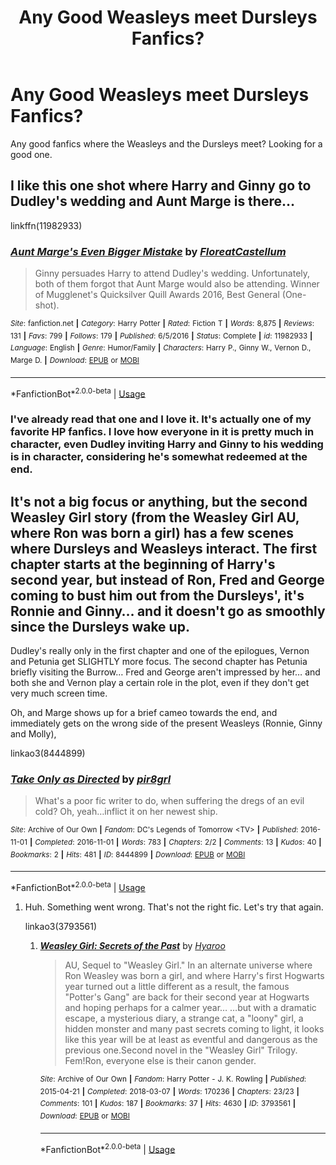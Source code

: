 #+TITLE: Any Good Weasleys meet Dursleys Fanfics?

* Any Good Weasleys meet Dursleys Fanfics?
:PROPERTIES:
:Author: Carnage678
:Score: 20
:DateUnix: 1547418554.0
:DateShort: 2019-Jan-14
:FlairText: Request
:END:
Any good fanfics where the Weasleys and the Dursleys meet? Looking for a good one.


** I like this one shot where Harry and Ginny go to Dudley's wedding and Aunt Marge is there...

linkffn(11982933)
:PROPERTIES:
:Author: riverowl128
:Score: 20
:DateUnix: 1547419873.0
:DateShort: 2019-Jan-14
:END:

*** [[https://www.fanfiction.net/s/11982933/1/][*/Aunt Marge's Even Bigger Mistake/*]] by [[https://www.fanfiction.net/u/6993240/FloreatCastellum][/FloreatCastellum/]]

#+begin_quote
  Ginny persuades Harry to attend Dudley's wedding. Unfortunately, both of them forgot that Aunt Marge would also be attending. Winner of Mugglenet's Quicksilver Quill Awards 2016, Best General (One-shot).
#+end_quote

^{/Site/:} ^{fanfiction.net} ^{*|*} ^{/Category/:} ^{Harry} ^{Potter} ^{*|*} ^{/Rated/:} ^{Fiction} ^{T} ^{*|*} ^{/Words/:} ^{8,875} ^{*|*} ^{/Reviews/:} ^{131} ^{*|*} ^{/Favs/:} ^{799} ^{*|*} ^{/Follows/:} ^{179} ^{*|*} ^{/Published/:} ^{6/5/2016} ^{*|*} ^{/Status/:} ^{Complete} ^{*|*} ^{/id/:} ^{11982933} ^{*|*} ^{/Language/:} ^{English} ^{*|*} ^{/Genre/:} ^{Humor/Family} ^{*|*} ^{/Characters/:} ^{Harry} ^{P.,} ^{Ginny} ^{W.,} ^{Vernon} ^{D.,} ^{Marge} ^{D.} ^{*|*} ^{/Download/:} ^{[[http://www.ff2ebook.com/old/ffn-bot/index.php?id=11982933&source=ff&filetype=epub][EPUB]]} ^{or} ^{[[http://www.ff2ebook.com/old/ffn-bot/index.php?id=11982933&source=ff&filetype=mobi][MOBI]]}

--------------

*FanfictionBot*^{2.0.0-beta} | [[https://github.com/tusing/reddit-ffn-bot/wiki/Usage][Usage]]
:PROPERTIES:
:Author: FanfictionBot
:Score: 8
:DateUnix: 1547419883.0
:DateShort: 2019-Jan-14
:END:


*** I've already read that one and I love it. It's actually one of my favorite HP fanfics. I love how everyone in it is pretty much in character, even Dudley inviting Harry and Ginny to his wedding is in character, considering he's somewhat redeemed at the end.
:PROPERTIES:
:Author: Carnage678
:Score: 11
:DateUnix: 1547422130.0
:DateShort: 2019-Jan-14
:END:


** It's not a big focus or anything, but the second Weasley Girl story (from the Weasley Girl AU, where Ron was born a girl) has a few scenes where Dursleys and Weasleys interact. The first chapter starts at the beginning of Harry's second year, but instead of Ron, Fred and George coming to bust him out from the Dursleys', it's Ronnie and Ginny... and it doesn't go as smoothly since the Dursleys wake up.

Dudley's really only in the first chapter and one of the epilogues, Vernon and Petunia get SLIGHTLY more focus. The second chapter has Petunia briefly visiting the Burrow... Fred and George aren't impressed by her... and both she and Vernon play a certain role in the plot, even if they don't get very much screen time.

Oh, and Marge shows up for a brief cameo towards the end, and immediately gets on the wrong side of the present Weasleys (Ronnie, Ginny and Molly),

linkao3(8444899)
:PROPERTIES:
:Author: Dina-M
:Score: 1
:DateUnix: 1547495466.0
:DateShort: 2019-Jan-14
:END:

*** [[https://archiveofourown.org/works/8444899][*/Take Only as Directed/*]] by [[https://www.archiveofourown.org/users/pir8grl/pseuds/pir8grl][/pir8grl/]]

#+begin_quote
  What's a poor fic writer to do, when suffering the dregs of an evil cold? Oh, yeah...inflict it on her newest ship.
#+end_quote

^{/Site/:} ^{Archive} ^{of} ^{Our} ^{Own} ^{*|*} ^{/Fandom/:} ^{DC's} ^{Legends} ^{of} ^{Tomorrow} ^{<TV>} ^{*|*} ^{/Published/:} ^{2016-11-01} ^{*|*} ^{/Completed/:} ^{2016-11-01} ^{*|*} ^{/Words/:} ^{783} ^{*|*} ^{/Chapters/:} ^{2/2} ^{*|*} ^{/Comments/:} ^{13} ^{*|*} ^{/Kudos/:} ^{40} ^{*|*} ^{/Bookmarks/:} ^{2} ^{*|*} ^{/Hits/:} ^{481} ^{*|*} ^{/ID/:} ^{8444899} ^{*|*} ^{/Download/:} ^{[[https://archiveofourown.org/downloads/pi/pir8grl/8444899/Take%20Only%20as%20Directed.epub?updated_at=1485112752][EPUB]]} ^{or} ^{[[https://archiveofourown.org/downloads/pi/pir8grl/8444899/Take%20Only%20as%20Directed.mobi?updated_at=1485112752][MOBI]]}

--------------

*FanfictionBot*^{2.0.0-beta} | [[https://github.com/tusing/reddit-ffn-bot/wiki/Usage][Usage]]
:PROPERTIES:
:Author: FanfictionBot
:Score: 1
:DateUnix: 1547495483.0
:DateShort: 2019-Jan-14
:END:

**** Huh. Something went wrong. That's not the right fic. Let's try that again.

linkao3(3793561)
:PROPERTIES:
:Author: Dina-M
:Score: 1
:DateUnix: 1547495627.0
:DateShort: 2019-Jan-14
:END:

***** [[https://archiveofourown.org/works/3793561][*/Weasley Girl: Secrets of the Past/*]] by [[https://www.archiveofourown.org/users/Hyaroo/pseuds/Hyaroo][/Hyaroo/]]

#+begin_quote
  AU, Sequel to "Weasley Girl." In an alternate universe where Ron Weasley was born a girl, and where Harry's first Hogwarts year turned out a little different as a result, the famous "Potter's Gang" are back for their second year at Hogwarts and hoping perhaps for a calmer year... ...but with a dramatic escape, a mysterious diary, a strange cat, a "loony" girl, a hidden monster and many past secrets coming to light, it looks like this year will be at least as eventful and dangerous as the previous one.Second novel in the "Weasley Girl" Trilogy. Fem!Ron, everyone else is their canon gender.
#+end_quote

^{/Site/:} ^{Archive} ^{of} ^{Our} ^{Own} ^{*|*} ^{/Fandom/:} ^{Harry} ^{Potter} ^{-} ^{J.} ^{K.} ^{Rowling} ^{*|*} ^{/Published/:} ^{2015-04-21} ^{*|*} ^{/Completed/:} ^{2018-03-07} ^{*|*} ^{/Words/:} ^{170236} ^{*|*} ^{/Chapters/:} ^{23/23} ^{*|*} ^{/Comments/:} ^{101} ^{*|*} ^{/Kudos/:} ^{187} ^{*|*} ^{/Bookmarks/:} ^{37} ^{*|*} ^{/Hits/:} ^{4630} ^{*|*} ^{/ID/:} ^{3793561} ^{*|*} ^{/Download/:} ^{[[https://archiveofourown.org/downloads/Hy/Hyaroo/3793561/Weasley%20Girl%20Secrets%20of%20the.epub?updated_at=1528879083][EPUB]]} ^{or} ^{[[https://archiveofourown.org/downloads/Hy/Hyaroo/3793561/Weasley%20Girl%20Secrets%20of%20the.mobi?updated_at=1528879083][MOBI]]}

--------------

*FanfictionBot*^{2.0.0-beta} | [[https://github.com/tusing/reddit-ffn-bot/wiki/Usage][Usage]]
:PROPERTIES:
:Author: FanfictionBot
:Score: 1
:DateUnix: 1547495639.0
:DateShort: 2019-Jan-14
:END:

